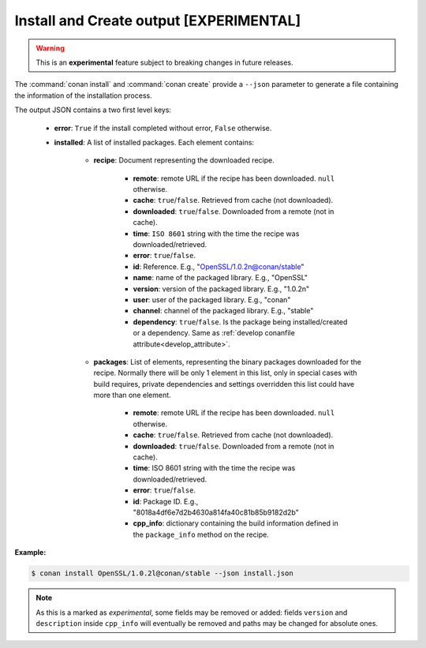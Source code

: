
.. _install_json:


Install and Create output [EXPERIMENTAL]
----------------------------------------

.. warning::

    This is an **experimental** feature subject to breaking changes in future releases.

The :command:`conan install` and :command:`conan create` provide a ``--json`` parameter to generate
a file containing the information of the installation process.

The output JSON contains a two first level keys:

  - **error**: ``True`` if the install completed without error, ``False`` otherwise.
  - **installed**: A list of installed packages. Each element contains:

     - **recipe**: Document representing the downloaded recipe.

        - **remote**: remote URL if the recipe has been downloaded. ``null`` otherwise.
        - **cache**: ``true``/``false``. Retrieved from cache (not downloaded).
        - **downloaded**: ``true``/``false``. Downloaded from a remote (not in cache).
        - **time**: ``ISO 8601`` string with the time the recipe was downloaded/retrieved.
        - **error**: ``true``/``false``.
        - **id**: Reference. E.g., "OpenSSL/1.0.2n@conan/stable"
        - **name**: name of the packaged library. E.g., "OpenSSL"
        - **version**: version of the packaged library. E.g., "1.0.2n"
        - **user**: user of the packaged library. E.g., "conan"
        - **channel**: channel of the packaged library. E.g., "stable"
        - **dependency**: ``true``/``false``. Is the package being installed/created or a
          dependency. Same as :ref:`develop conanfile attribute<develop_attribute>`.

     - **packages**: List of elements, representing the binary packages downloaded for the recipe.
       Normally there will be only 1 element in this list, only in special cases with build
       requires, private dependencies and settings overridden this list could have more than one
       element.

        - **remote**: remote URL if the recipe has been downloaded. ``null`` otherwise.
        - **cache**: ``true``/``false``. Retrieved from cache (not downloaded).
        - **downloaded**: ``true``/``false``. Downloaded from a remote (not in cache).
        - **time**: ISO 8601 string with the time the recipe was downloaded/retrieved.
        - **error**: ``true``/``false``.
        - **id**: Package ID. E.g., "8018a4df6e7d2b4630a814fa40c81b85b9182d2b"
        - **cpp_info**: dictionary containing the build information defined in the ``package_info``
          method on the recipe.

**Example:**

.. code-block:: bash

    $ conan install OpenSSL/1.0.2l@conan/stable --json install.json

.. code-block:: json
   :caption: install.json

    {
        "error":false,
        "installed":[
            {
                "recipe":{
                    "id":"OpenSSL/1.0.2l@conan/stable",
                    "downloaded":true,
                    "exported":false,
                    "error":null,
                    "remote":"https://api.bintray.com/conan/conan/conan-center",
                    "time":"2018-11-29T11:59:53.601813",
                    "dependency":true,
                    "name":"OpenSSL",
                    "version":"1.0.2l",
                    "user":"conan",
                    "channel":"stable"
                },
                "packages":[
                    {
                        "id":"606fdb601e335c2001bdf31d478826b644747077",
                        "downloaded":true,
                        "exported":false,
                        "error":null,
                        "remote":"https://api.bintray.com/conan/conan/conan-center",
                        "time":"2018-11-29T12:00:03.874284",
                        "built":false,
                        "cpp_info":{
                            "includedirs":[
                                "include"
                            ],
                            "libdirs":[
                                "lib"
                            ],
                            "resdirs":[
                                "res"
                            ],
                            "bindirs":[
                                "bin"
                            ],
                            "builddirs":[
                                ""
                            ],
                            "libs":[
                                "ssleay32",
                                "libeay32",
                                "crypt32",
                                "msi",
                                "ws2_32"
                            ],
                            "rootpath":"C:/Users/user/.conan/data/OpenSSL/1.0.2l/conan/stable/package/606fdb601e335c2001bdf31d478826b644747077",
                            "version":"1.0.2l",
                            "description":"OpenSSL is an open source project that provides a robust, commercial-grade, and full-featured toolkit for the Transport Layer Security (TLS) and Secure Sockets Layer (SSL) protocols",
                            "public_deps":[
                                "zlib"
                            ]
                        }
                    }
                ]
            },
            ...

.. note::

    As this is a marked as *experimental*, some fields may be removed or added: fields ``version`` and ``description`` inside ``cpp_info``
    will eventually be removed and paths may be changed for absolute ones.
